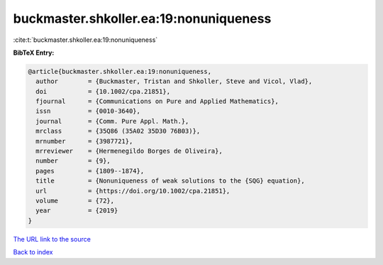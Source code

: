 buckmaster.shkoller.ea:19:nonuniqueness
=======================================

:cite:t:`buckmaster.shkoller.ea:19:nonuniqueness`

**BibTeX Entry:**

.. code-block:: bibtex

   @article{buckmaster.shkoller.ea:19:nonuniqueness,
     author        = {Buckmaster, Tristan and Shkoller, Steve and Vicol, Vlad},
     doi           = {10.1002/cpa.21851},
     fjournal      = {Communications on Pure and Applied Mathematics},
     issn          = {0010-3640},
     journal       = {Comm. Pure Appl. Math.},
     mrclass       = {35Q86 (35A02 35D30 76B03)},
     mrnumber      = {3987721},
     mrreviewer    = {Hermenegildo Borges de Oliveira},
     number        = {9},
     pages         = {1809--1874},
     title         = {Nonuniqueness of weak solutions to the {SQG} equation},
     url           = {https://doi.org/10.1002/cpa.21851},
     volume        = {72},
     year          = {2019}
   }
`The URL link to the source <https://doi.org/10.1002/cpa.21851>`_


`Back to index <../By-Cite-Keys.html>`_
